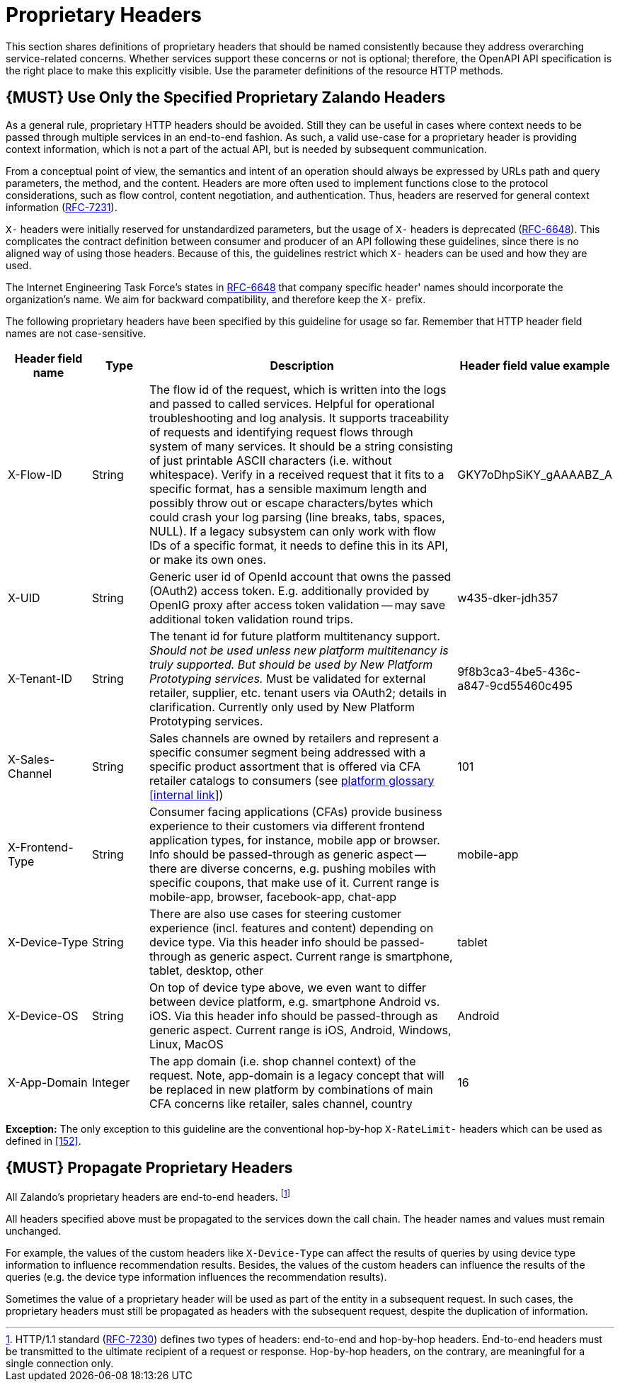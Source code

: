 [[proprietary-headers]]
= Proprietary Headers

This section shares definitions of proprietary headers that should be
named consistently because they address overarching service-related
concerns. Whether services support these concerns or not is optional;
therefore, the OpenAPI API specification is the right place to make this
explicitly visible. Use the parameter definitions of the resource HTTP
methods.

[#182]
== {MUST} Use Only the Specified Proprietary Zalando Headers

As a general rule, proprietary HTTP headers should be avoided. Still
they can be useful in cases where context needs to be passed through
multiple services in an end-to-end fashion. As such, a valid use-case
for a proprietary header is providing context information, which is not
a part of the actual API, but is needed by subsequent communication.

From a conceptual point of view, the semantics and intent of an
operation should always be expressed by URLs path and query parameters,
the method, and the content. Headers are more often used to implement
functions close to the protocol considerations, such as flow control,
content negotiation, and authentication. Thus, headers are reserved for
general context information
(https://tools.ietf.org/html/rfc7231#section-5[RFC-7231]).

`X-` headers were initially reserved for unstandardized parameters, but
the usage of `X-` headers is deprecated
(https://tools.ietf.org/html/rfc6648[RFC-6648]). This complicates the
contract definition between consumer and producer of an API following
these guidelines, since there is no aligned way of using those headers.
Because of this, the guidelines restrict which `X-` headers can be used
and how they are used.

The Internet Engineering Task Force's states in
https://tools.ietf.org/html/rfc6648[RFC-6648] that company specific
header' names should incorporate the organization's name. We aim for
backward compatibility, and therefore keep the `X-` prefix.

The following proprietary headers have been specified by this guideline
for usage so far. Remember that HTTP header field names are not
case-sensitive.

[cols="15%,10%,60%,15%",options="header",]
|=======================================================================
|Header field name |Type |Description |Header field value example
|X-Flow-ID |String |The flow id of the request, which is written into
the logs and passed to called services. Helpful for operational
troubleshooting and log analysis. It supports traceability of requests
and identifying request flows through system of many services. It should
be a string consisting of just printable ASCII characters (i.e. without
whitespace). Verify in a received request that it fits to a specific
format, has a sensible maximum length and possibly throw out or escape
characters/bytes which could crash your log parsing (line breaks, tabs,
spaces, NULL). If a legacy subsystem can only work with flow IDs of a
specific format, it needs to define this in its API, or make its own
ones. |GKY7oDhpSiKY_gAAAABZ_A

|X-UID |String |Generic user id of OpenId account that owns the passed
(OAuth2) access token. E.g. additionally provided by OpenIG proxy after
access token validation -- may save additional token validation round
trips. |w435-dker-jdh357

|X-Tenant-ID |String |The tenant id for future platform multitenancy
support. _Should not be used unless new platform multitenancy is truly
supported. But should be used by New Platform Prototyping services._
Must be validated for external retailer, supplier, etc. tenant users via
OAuth2; details in clarification. Currently only used by New Platform
Prototyping services. |9f8b3ca3-4be5-436c-a847-9cd55460c495

|X-Sales-Channel |String |Sales channels are owned by retailers and
represent a specific consumer segment being addressed with a specific
product assortment that is offered via CFA retailer catalogs to
consumers (see
https://pages.github.bus.zalan.do/core-platform/docs/glossary/glossary.html[platform
glossary [internal link]]) |101

|X-Frontend-Type |String |Consumer facing applications (CFAs) provide
business experience to their customers via different frontend
application types, for instance, mobile app or browser. Info should be
passed-through as generic aspect -- there are diverse concerns, e.g.
pushing mobiles with specific coupons, that make use of it. Current
range is mobile-app, browser, facebook-app, chat-app |mobile-app

|X-Device-Type |String |There are also use cases for steering customer
experience (incl. features and content) depending on device type. Via
this header info should be passed-through as generic aspect. Current
range is smartphone, tablet, desktop, other |tablet

|X-Device-OS |String |On top of device type above, we even want to
differ between device platform, e.g. smartphone Android vs. iOS. Via
this header info should be passed-through as generic aspect. Current
range is iOS, Android, Windows, Linux, MacOS |Android

|X-App-Domain |Integer |The app domain (i.e. shop channel context) of
the request. Note, app-domain is a legacy concept that will be replaced
in new platform by combinations of main CFA concerns like retailer,
sales channel, country |16
|=======================================================================

*Exception:* The only exception to this guideline are the conventional
hop-by-hop `X-RateLimit-` headers which can be used as defined in <<152>>.

[#183]
== {MUST} Propagate Proprietary Headers

All Zalando's proprietary headers are end-to-end headers.
footnoteref:[header-types, HTTP/1.1 standard
(https://tools.ietf.org/html/rfc7230#section-6.1[RFC-7230]) defines two
types of headers: end-to-end and hop-by-hop headers. End-to-end headers
must be transmitted to the ultimate recipient of a request or response.
Hop-by-hop headers, on the contrary, are meaningful for a single
connection only.]

All headers specified above must be propagated to the services down the
call chain. The header names and values must remain unchanged.

For example, the values of the custom headers like `X-Device-Type` can
affect the results of queries by using device type information to
influence recommendation results. Besides, the values of the custom
headers can influence the results of the queries (e.g. the device type
information influences the recommendation results).

Sometimes the value of a proprietary header will be used as part of the
entity in a subsequent request. In such cases, the proprietary headers
must still be propagated as headers with the subsequent request, despite
the duplication of information.
